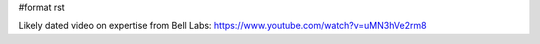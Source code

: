 #format rst

Likely dated video on expertise from Bell Labs: https://www.youtube.com/watch?v=uMN3hVe2rm8

